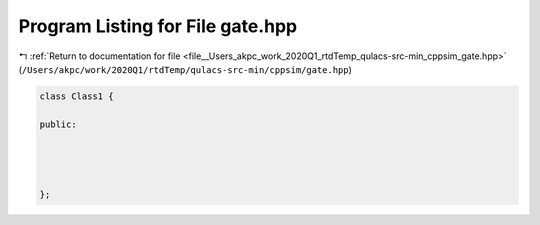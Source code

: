 
.. _program_listing_file__Users_akpc_work_2020Q1_rtdTemp_qulacs-src-min_cppsim_gate.hpp:

Program Listing for File gate.hpp
=================================

|exhale_lsh| :ref:`Return to documentation for file <file__Users_akpc_work_2020Q1_rtdTemp_qulacs-src-min_cppsim_gate.hpp>` (``/Users/akpc/work/2020Q1/rtdTemp/qulacs-src-min/cppsim/gate.hpp``)

.. |exhale_lsh| unicode:: U+021B0 .. UPWARDS ARROW WITH TIP LEFTWARDS

.. code-block:: cpp

   
   class Class1 {
   
   public:
   
   
   
   
   };
   
